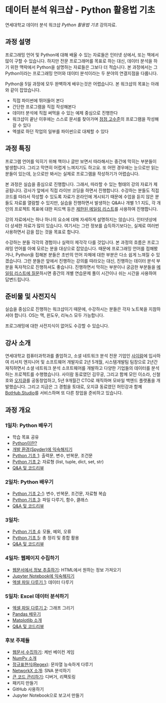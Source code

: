 * 데이터 분석 워크샵 - Python 활용법 기초

연세대학교 데이터 분석 워크샵 /Python 활용법 기초/ 강의자료.


** 과정 설명

프로그래밍 언어 및 Python에 대해 배울 수 있는 자료들은 인터넷 상에서, 또는 책에서 많이 구할 수 있습니다. 하지만 전문 프로그래머를 목표로 하는 대신, 데이터 분석을 하기 위한 맥락에서 Python을 설명하는 자료들은 그보다 더 적습니다. 본 과정에서는 그 Python이라는 프로그래밍 언어와 데이터 분석이라는 두 분야의 연결지점을 다룹니다.

Python을 5일 과정에 모두 완벽하게 배우는것은 어렵습니다. 본 워크샵의 목표는 아래와 같이 잡았습니다.

 - 직접 파이썬에 뛰어들어 본다
 - 간단한 프로그램을 직접 작성해본다
 - 데이터 분석에 직접 써먹을 수 있는 예제 중심으로 진행한다
 - 워크샵이 끝난 이후에는 스스로 문서를 찾아가며 [[file:proficiency.org][점점 고수준]]의 프로그램을 작성해갈 수 있다
 - 엑셀로 하던 작업의 일부를 파이썬으로 대체할 수 있다


** 과정 특징

프로그램 언어를 익히기 위해 책이나 글만 보면서 따라해서는 중간에 막히는 부분들이 발생합니다. 그리고 막연히 어렵게 느껴지기도 하고요. 또 어떤 경우에는 눈으로만 읽는 분들이 있는데, 눈으로만 봐서는 실제로 프로그램을 작성하기가 어렵습니다. 

본 과정은 실습을 중심으로 진행합니다. 그래서, 따라할 수 있는 형태의 강의 자료가 제공됩니다. 강사가 앞에서 직접 라이브 코딩을 하면서 진행합니다. 수강하는 분들도 직접 코드를 따라서 작성할 수 있도록 자료가 온라인에 게시되기 때문에 수업을 듣지 않은 분들도 자료를 열람할 수 있지만, 실습을 진행하면서 발생하는 Q&A나 개별 1:1 지도, 각 개인의 프로젝트 목표에 대한 피드백 등은 [[file:qna.org][제한된 메일링 리스트]]를 사용하여 진행합니다.

강의 자료에서는 하나 하나의 요소에 대해 자세하게 설명하지는 않습니다. 인터넷상에 더 상세한 자료가 많이 있습니다. 여기서는 그런 정보를 습득하기보다는, 실제로 여러번 사용하면서 감을 잡는 것을 목표로 합니다. 

수강하는 분들 각각의 경험이나 실력이 제각각 다를 것입니다. 본 과정의 흐름은 프로그래밍 언어를 아예 모르는 분을 대상으로 잡았습니다. 때문에 프로그래밍 언어를 접해봤거나, Python을 접해본 분들은 초반의 언어 자체에 대한 부분은 다소 쉽게 느껴질 수 있겠습니다. 그런 분들은 앞에서 진행하는 강의를 따라오는 대신, 진행하는 데이터 분석 부분을 독자적으로 진행하셔도 좋습니다. 진행하면서 막히는 부분이나 궁금한 부분들을 [[file:qna.org][메일링 리스트에 질문]]하시면 중간의 개별 연습문제 풀이 시간이나 쉬는 시간을 사용하여 답변드립니다.


** 준비물 및 사전지식

실습을 중심으로 진행하는 워크샵이기 때문에, 수강하시는 분들은 각자 노트북을 지참하셔야 합니다. OS는 맥, 윈도우, 리눅스 모두 가능합니다.

프로그래밍에 대한 사전지식이 없어도 수강할 수 있습니다.


** 강사 소개

연세대학교 컴퓨터과학과를 졸업하고, 소셜 네트워크 분석 전문 기업인 [[http://cyram.com][사이람]]에 입사하여 리서치 엔지니어 및 소프트웨어 개발자로 2년 5개월, 시스템개발팀 팀장으로 2년간 재직하면서 소셜 네트워크 분석 소프트웨어를 개발하고 다양한 기업들의 데이터를 분석하는 프로젝트를 수행했습니다. 사이람 동료였던 김무궁, 그리고 함께 모인 이소라, 신철호와 [[https://play.google.com/store/apps/details?id=com.ogqcorp.bgh][오지큐]]를 공동창업하고, 5년 9개월간 CTO로 재직하며 모바일 백엔드 플랫폼을 개발했습니다. 그리고 지금은 그 경험을 토대로, 오지큐 동료였던 허민강과 함께 [[https://bothub.studio/?utm_source=github&utm_medium=display&utm_campaign=python-basic-workshop-2018][BotHub.Studio]]를 서비스하며 또 다른 창업을 준비하고 있습니다.


** 과정 개요

*** 1일차: Python 배우기

 - 학습 목표 공유
 - [[file:python-overview.org][Python이란?]]
 - [[file:installation.org][개발 환경(Spyder)에 익숙해지기]]
 - [[file:language-basic-1.org][Python 기초 1]]: 출력문, 변수, 반복문, 조건문
 - [[file:language-basic-2.org][Python 기초 2]]: 자료형 (list, tuple, dict, set, str)
 - [[file:qna.org][Q&A 및 코드리뷰]]


*** 2일차: Python 배우기

 - [[file:language-basic-2-1.org][Python 기초 2-1]]: 변수, 반복문, 조건문, 자료형 복습
 - [[file:language-basic-3.org][Python 기초 3]]: 파일 다루기, 함수, 클래스
 - [[file:qna.org][Q&A 및 코드리뷰]]


*** 3일차: 

 - [[file:language-basic-4.org][Python 기초 4]]: 모듈, 예외, 오류
 - [[file:language-basic-5.org][Python 기초 5]]: 총 정리 및 종합 활용
 - [[file:qna.org][Q&A 및 코드리뷰]]


*** 4일차: 웹페이지 수집하기

 - [[file:beautifulsoup.org][웹문서에서 정보 추출하기]]: HTML에서 원하는 정보 가져오기
 - [[file:jupyter-install.org][Jupyter Notebook에 익숙해지기]]
 - [[file:excel-1.org][엑셀 파일 다루기 1]]: 데이터 다루기


*** 5일차: Excel 데이터 분석하기

 - [[file:excel-2.org][엑셀 파일 다루기 2]]: 그래프 그리기
 - [[file:pandas.org][Pandas 배우기]]
 - [[file:matplotlib.org][Matplotlib 소개]]
 - [[file:qna.org][Q&A 및 코드리뷰]]


*** 후보 주제들

 - [[file:kevin.org][웹문서 수집하기]]: 케빈 베이컨 게임
 - [[file:numpy.org][NumPy 소개]]
 - [[file:regex.org][정규표현식(Regex)]]: 문자열 능숙하게 다루기
 - [[file:networkx.org][NetworkX 소개]]: SNA 분석하기
 - [[file:refactoring.org][큰 코드 관리하기]]: 디버거, 리팩토링
 - 패키지 만들기
 - GitHub 사용하기
 - Jupyter Notebook으로 보고서 만들기
